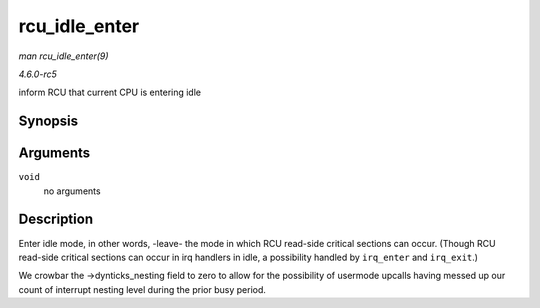 .. -*- coding: utf-8; mode: rst -*-

.. _API-rcu-idle-enter:

==============
rcu_idle_enter
==============

*man rcu_idle_enter(9)*

*4.6.0-rc5*

inform RCU that current CPU is entering idle


Synopsis
========

.. c:function:: void rcu_idle_enter( void )

Arguments
=========

``void``
    no arguments


Description
===========

Enter idle mode, in other words, -leave- the mode in which RCU read-side
critical sections can occur. (Though RCU read-side critical sections can
occur in irq handlers in idle, a possibility handled by ``irq_enter``
and ``irq_exit``.)

We crowbar the ->dynticks_nesting field to zero to allow for the
possibility of usermode upcalls having messed up our count of interrupt
nesting level during the prior busy period.


.. ------------------------------------------------------------------------------
.. This file was automatically converted from DocBook-XML with the dbxml
.. library (https://github.com/return42/sphkerneldoc). The origin XML comes
.. from the linux kernel, refer to:
..
.. * https://github.com/torvalds/linux/tree/master/Documentation/DocBook
.. ------------------------------------------------------------------------------
